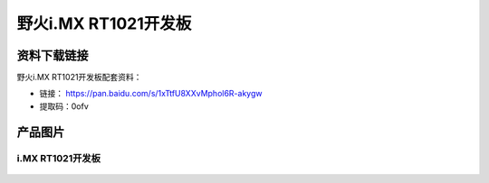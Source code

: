 
野火i.MX RT1021开发板
=====================

资料下载链接
------------

野火i.MX RT1021开发板配套资料：

-  链接： https://pan.baidu.com/s/1xTtfU8XXvMphol6R-akygw
-  提取码：0ofv


产品图片
--------

i.MX RT1021开发板
~~~~~~~~~~~~~~~~~

.. figure:: media/rt1021/imxrt1021.jpg
   :alt: 野火i.MX RT1021开发板

